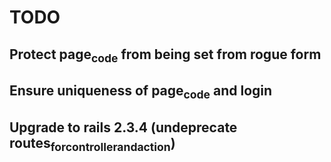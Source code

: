 * TODO
** Protect page_code from being set from rogue form
** Ensure uniqueness of page_code and login
** Upgrade to rails 2.3.4 (undeprecate routes_for_controller_and_action)
